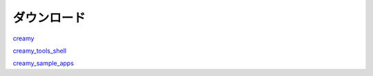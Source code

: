 =========================
ダウンロード
=========================


.. _`creamy`: https://github.com/AkiguchiPBL2012-AIIT/creamy

.. _`creamy_tools_shell`: https://github.com/AkiguchiPBL2012-AIIT/creamy_tools_shell

.. _`creamy_sample_apps`: https://github.com/AkiguchiPBL2012-AIIT/creamy_sample_apps

`creamy`_

`creamy_tools_shell`_

`creamy_sample_apps`_
